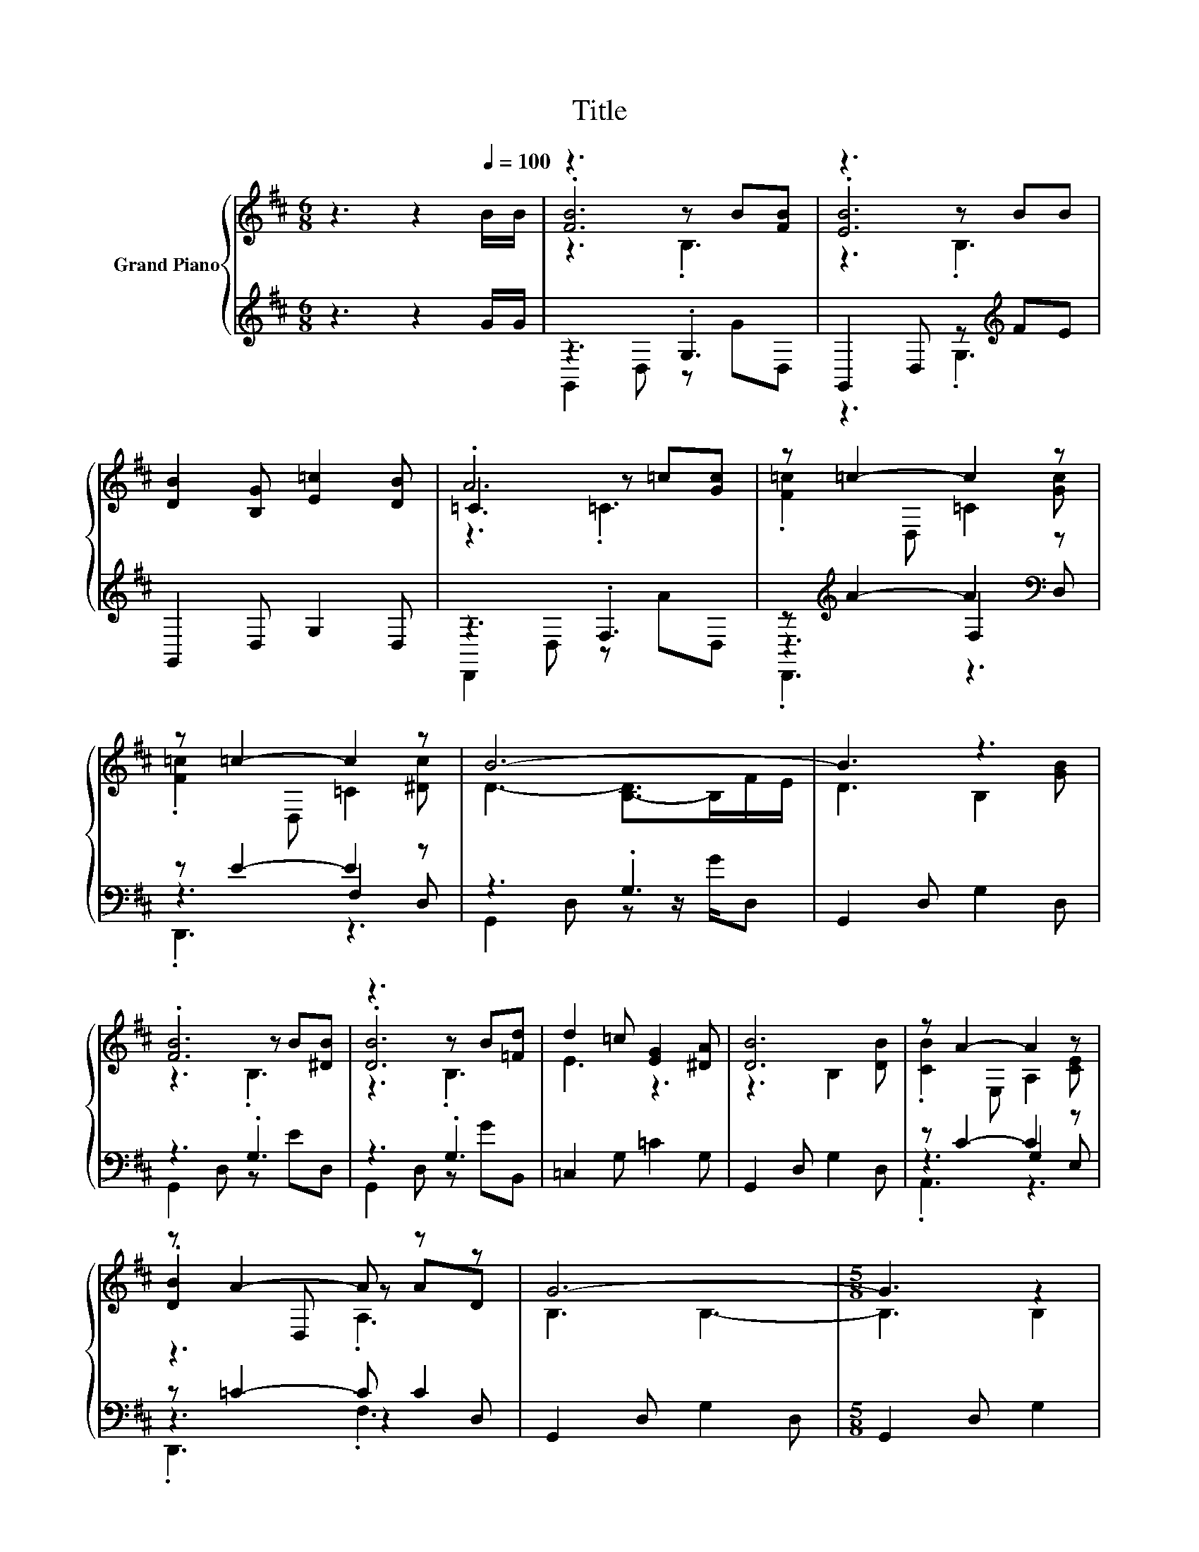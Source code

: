 X:1
T:Title
%%score { ( 1 3 4 ) | ( 2 5 6 ) }
L:1/8
M:6/8
K:D
V:1 treble nm="Grand Piano"
V:3 treble 
V:4 treble 
V:2 treble 
V:5 treble 
V:6 treble 
V:1
 z3 z2[Q:1/4=100] B/B/ | z3 z B[FB] | z3 z BB | [DB]2 [B,G] [E=c]2 [DB] | .A6 | z =c2- c2 z | %6
 z =c2- c2 z | B6- | B3 z3 | .[FB]6 | z3 z B[=Fd] | d2 =c [EG]2 [^DA] | [DB]6 | z A2- A2 z | %14
 z A2- A z z | G6- |[M:5/8] G3 z2 |[M:1/8] [GB]/d/ |[M:3/4] [Bd]4 z2 | z2 z2 =c[ce] | [=ce]4 z2 | %21
 [Bd]4 z2 | [DB]4 z2 | B4 z2 | A6- | A4 z2 | [FB]4 z2 | z2 z2 B[=Fd] | [Dd]2 [E=c] [EG]2 [^DA] | %29
 z2 z2 B[DB] | [CB]4 z2 | z A- A3 z | G6- |[M:13/16] G/-G/-G/-G/-G/-G-<G z/ z/ z |] %34
V:2
 z3 z2 G/G/ | z3 .G,3 | G,,2 D, z[K:treble] FE | G,,2 D, G,2 D, | z3 .F,3 | %5
 z[K:treble] A2- A2[K:bass] z | z E2- E2 z | z3 .G,3 | G,,2 D, G,2 D, | z3 .G,3 | z3 .G,3 | %11
 =C,2 G, =C2 G, | G,,2 D, G,2 D, | z C2- C2 z | z =C2- C C2 | G,,2 D, G,2 D, |[M:5/8] G,,2 D, G,2 | %17
[M:1/8] z/[K:treble] B/ |[M:3/4][K:bass] z2 z .F,3 | z2 z .F,3 | z2 z .G,3[K:treble][K:bass] | %21
 z2 z .G,3 | z2 z .G,3 | z2 z .G,3 | D,,2 D, F,2 D, | D,,2 D, F,2 D, | z2 z .G,3 | z2 z .G,3 | %28
 =C,2 G, =C2 G, | z2 z .G,3 | z2 z .G,3 | z =C- C3 z | G,,2 D, G,2 D, | %33
[M:13/16] G,,/-G,,/-G,,/-G,,/-G,,/-G,,-<G,, z/ z/ z |] %34
V:3
 x6 | .[FB]6 | .[EB]6 | x6 | =C3 z =c[Gc] | .[F=c]2 D, =C2 [Gc] | .[F=c]2 D, =C2 [^Dc] | %7
 D3- [B,-D]>B,F/E/ | D3 B,2 [GB] | z3 z B[^DB] | .[DB]6 | E3 z3 | z3 B,2 [DB] | %13
 .[CB]2 E, A,2 [CE] | .[DB]2 D, z AD | B,3 B,3- |[M:5/8] B,3 B,2 |[M:1/8] x | %18
[M:3/4] z2 z2 =c[^GB] | [A=c]4 z2 | z2 z2 d[^A^c] | z2 z2 B[B,G] | z2 z B, G[DB] | C3 C A[CE] | %24
 =C3 C3- | C3 =C2 [GB] | z2 z2 B[^DB] | [DB]4 z2 | x6 | [DB]4 z2 | z2 z2 A[CE] | %31
 .[DB]2 D, A,2 [=CD] | B,3 B,3- |[M:13/16] B,/-B,/-B,/-B,/-B,/-B,-<B, z/ z/ z |] %34
V:4
 x6 | z3 .B,3 | z3 .B,3 | x6 | z3 .=C3 | x6 | x6 | x6 | x6 | z3 .B,3 | z3 .B,3 | x6 | x6 | x6 | %14
 z3 .A,3 | x6 |[M:5/8] x5 |[M:1/8] x |[M:3/4] z2 z .=C3 | z2 z .=C3 | z2 z .B,3 | z2 z .B,3 | x6 | %23
 x6 | x6 | x6 | z2 z .B,3 | z2 z .B,3 | x6 | z2 z .B,3 | z2 z .A,3 | x6 | x6 |[M:13/16] x13/2 |] %34
V:5
 x6 | G,,2 D, z GD, | z3 .G,3[K:treble] | x6 | D,,2 D, z AD, | z3[K:treble] F,2[K:bass] D, | %6
 z3 F,2 D, | G,,2 D, z z/ G/D, | x6 | G,,2 D, z ED, | G,,2 D, z GB,, | x6 | x6 | z3 G,2 E, | %14
 z3 z2 D, | x6 |[M:5/8] x5 |[M:1/8] E,[K:treble] |[M:3/4][K:bass] D,,2 .D,2 AD, | D,,2 .D,2 AD, | %20
 G,,2 .D,2[K:treble] B[K:bass]D, | G,,2 .D,2 DD, | G,,2 .D,2 B,D, | A,,2 .E,2 CE, | x6 | x6 | %26
 G,,2 .D,2 ED, | G,,2 .D,2 GD, | x6 | G,,2 .D,2 DD, | A,,2 .E,2 CA,, | z2 z F,2 D, | x6 | %33
[M:13/16] x13/2 |] %34
V:6
 x6 | x6 | x4[K:treble] x2 | x6 | x6 | .D,,3[K:treble] z3[K:bass] | .D,,3 z3 | x6 | x6 | x6 | x6 | %11
 x6 | x6 | .A,,3 z3 | .D,,3 .F,3 | x6 |[M:5/8] x5 |[M:1/8] x/[K:treble] x/ |[M:3/4][K:bass] x6 | %19
 x6 | x4[K:treble] x[K:bass] x | x6 | x6 | x6 | x6 | x6 | x6 | x6 | x6 | x6 | x6 | D,,2 z2 z2 | %32
 x6 |[M:13/16] x13/2 |] %34

